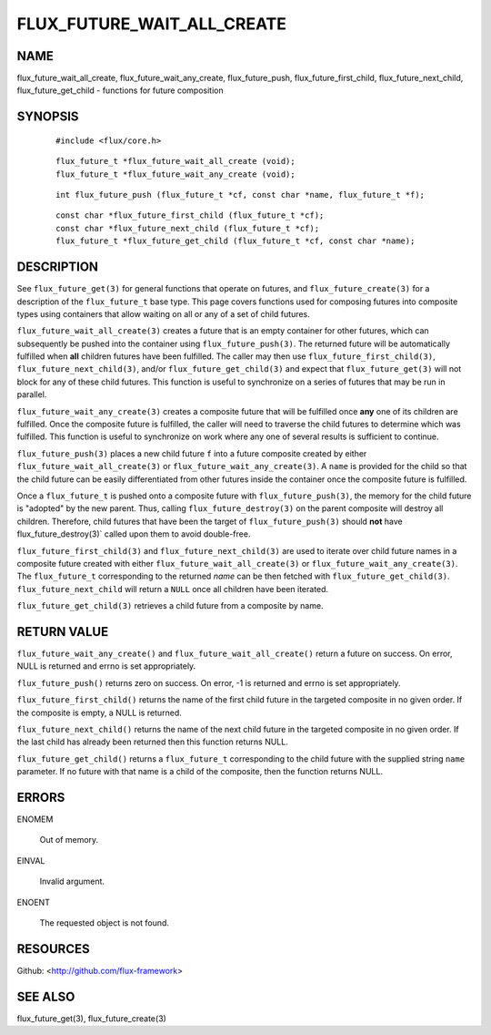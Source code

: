 ===========================
FLUX_FUTURE_WAIT_ALL_CREATE
===========================


NAME
====

flux_future_wait_all_create, flux_future_wait_any_create, flux_future_push, flux_future_first_child, flux_future_next_child, flux_future_get_child - functions for future composition

SYNOPSIS
========

   ::

      #include <flux/core.h>

..

   ::

      flux_future_t *flux_future_wait_all_create (void);
      flux_future_t *flux_future_wait_any_create (void);

   ::

      int flux_future_push (flux_future_t *cf, const char *name, flux_future_t *f);

..

   ::

      const char *flux_future_first_child (flux_future_t *cf);
      const char *flux_future_next_child (flux_future_t *cf);
      flux_future_t *flux_future_get_child (flux_future_t *cf, const char *name);

DESCRIPTION
===========

See ``flux_future_get(3)`` for general functions that operate on futures, and ``flux_future_create(3)`` for a description of the ``flux_future_t`` base type. This page covers functions used for composing futures into composite types using containers that allow waiting on all or any of a set of child futures.

``flux_future_wait_all_create(3)`` creates a future that is an empty container for other futures, which can subsequently be pushed into the container using ``flux_future_push(3)``. The returned future will be automatically fulfilled when **all** children futures have been fulfilled. The caller may then use ``flux_future_first_child(3)``, ``flux_future_next_child(3)``, and/or ``flux_future_get_child(3)`` and expect that ``flux_future_get(3)`` will not block for any of these child futures. This function is useful to synchronize on a series of futures that may be run in parallel.

``flux_future_wait_any_create(3)`` creates a composite future that will be fulfilled once **any** one of its children are fulfilled. Once the composite future is fulfilled, the caller will need to traverse the child futures to determine which was fulfilled. This function is useful to synchronize on work where any one of several results is sufficient to continue.

``flux_future_push(3)`` places a new child future ``f`` into a future composite created by either ``flux_future_wait_all_create(3)`` or ``flux_future_wait_any_create(3)``. A ``name`` is provided for the child so that the child future can be easily differentiated from other futures inside the container once the composite future is fulfilled.

Once a ``flux_future_t`` is pushed onto a composite future with ``flux_future_push(3)``, the memory for the child future is "adopted" by the new parent. Thus, calling ``flux_future_destroy(3)`` on the parent composite will destroy all children. Therefore, child futures that have been the target of ``flux_future_push(3)`` should **not** have flux_future_destroy(3)\` called upon them to avoid double-free.

``flux_future_first_child(3)`` and ``flux_future_next_child(3)`` are used to iterate over child future names in a composite future created with either ``flux_future_wait_all_create(3)`` or ``flux_future_wait_any_create(3)``. The ``flux_future_t`` corresponding to the returned *name* can be then fetched with ``flux_future_get_child(3)``. ``flux_future_next_child`` will return a ``NULL`` once all children have been iterated.

``flux_future_get_child(3)`` retrieves a child future from a composite by name.

RETURN VALUE
============

``flux_future_wait_any_create()`` and ``flux_future_wait_all_create()`` return a future on success. On error, NULL is returned and errno is set appropriately.

``flux_future_push()`` returns zero on success. On error, -1 is returned and errno is set appropriately.

``flux_future_first_child()`` returns the name of the first child future in the targeted composite in no given order. If the composite is empty, a NULL is returned.

``flux_future_next_child()`` returns the name of the next child future in the targeted composite in no given order. If the last child has already been returned then this function returns NULL.

``flux_future_get_child()`` returns a ``flux_future_t`` corresponding to the child future with the supplied string ``name`` parameter. If no future with that name is a child of the composite, then the function returns NULL.

ERRORS
======

ENOMEM

   Out of memory.

EINVAL

   Invalid argument.

ENOENT

   The requested object is not found.

RESOURCES
=========

Github: <http://github.com/flux-framework>

SEE ALSO
========

flux_future_get(3), flux_future_create(3)
